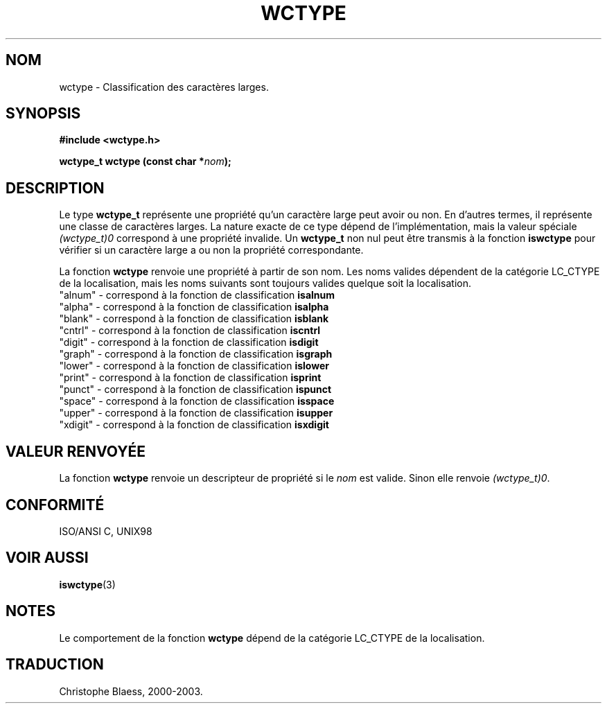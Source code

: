 .\" Copyright (c) Bruno Haible <haible@clisp.cons.org>
.\"
.\" This is free documentation; you can redistribute it and/or
.\" modify it under the terms of the GNU General Public License as
.\" published by the Free Software Foundation; either version 2 of
.\" the License, or (at your option) any later version.
.\"
.\" References consulted:
.\"   GNU glibc-2 source code and manual
.\"   Dinkumware C library reference http://www.dinkumware.com/
.\"   OpenGroup's Single Unix specification http://www.UNIX-systems.org/online.html
.\"   ISO/IEC 9899:1999
.\"
.\" Traduction 28/08/2000 par Christophe Blaess (ccb@club-internet.fr)
.\" LDP 1.30
.\" MàJ 21/07/2003 LDP-1.56
.TH WCTYPE 3 "21 juillet 2003" LDP "Manuel du programmeur Linux"
.SH NOM
wctype \- Classification des caractères larges.
.SH SYNOPSIS
.nf
.B #include <wctype.h>
.sp
.BI "wctype_t wctype (const char *" nom );
.fi
.SH DESCRIPTION
Le type \fBwctype_t\fP représente une propriété qu'un caractère large peut avoir ou non. En d'autres
termes, il représente une classe de caractères larges. La nature exacte de ce type dépend de l'implémentation,
mais la valeur spéciale \fI(wctype_t)0\fP correspond à une propriété invalide.
Un \fBwctype_t\fP non nul peut être transmis à la fonction \fBiswctype\fP pour vérifier si un caractère large
a ou non la propriété correspondante.
.PP
La fonction \fBwctype\fP renvoie une propriété à partir de son nom. Les noms valides dépendent de la catégorie
LC_CTYPE de la localisation, mais les noms suivants sont toujours valides quelque soit la localisation.
.nf
  "alnum" - correspond à la fonction de classification \fBisalnum\fP
  "alpha" - correspond à la fonction de classification \fBisalpha\fP
  "blank" - correspond à la fonction de classification \fBisblank\fP
  "cntrl" - correspond à la fonction de classification \fBiscntrl\fP
  "digit" - correspond à la fonction de classification \fBisdigit\fP
  "graph" - correspond à la fonction de classification \fBisgraph\fP
  "lower" - correspond à la fonction de classification \fBislower\fP
  "print" - correspond à la fonction de classification \fBisprint\fP
  "punct" - correspond à la fonction de classification \fBispunct\fP
  "space" - correspond à la fonction de classification \fBisspace\fP
  "upper" - correspond à la fonction de classification \fBisupper\fP
  "xdigit" - correspond à la fonction de classification \fBisxdigit\fP
.fi
.SH "VALEUR RENVOYÉE"
La fonction \fBwctype\fP renvoie un descripteur de propriété si le \fInom\fP est valide. Sinon elle
renvoie \fI(wctype_t)0\fP.
.SH "CONFORMITÉ"
ISO/ANSI C, UNIX98
.SH "VOIR AUSSI"
.BR iswctype (3)
.SH NOTES
Le comportement de la fonction \fBwctype\fP dépend de la catégorie LC_CTYPE de la localisation.
.SH TRADUCTION
Christophe Blaess, 2000-2003.
